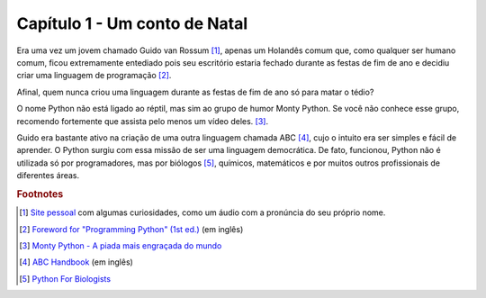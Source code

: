Capítulo 1 - Um conto de Natal
******************************

Era uma vez um jovem chamado Guido van Rossum [#]_, apenas um Holandês comum
que, como qualquer ser humano comum, ficou extremamente entediado pois seu
escritório estaria fechado durante as festas de fim de ano e decidiu criar uma
linguagem de programação [#]_.

Afinal, quem nunca criou uma linguagem durante as festas de fim 
de ano só para matar o tédio?

O nome Python não está ligado ao réptil, mas sim ao grupo de humor Monty
Python. Se você não conhece esse grupo, recomendo fortemente que assista pelo
menos um vídeo deles. [#]_.

Guido era bastante ativo na criação de uma outra linguagem chamada ABC [#]_, 
cujo o intuito era ser simples e fácil de aprender. O Python surgiu com
essa missão de ser uma linguagem democrática. De fato, funcionou, Python não é
utilizada só por programadores, mas por biólogos [#]_, químicos, matemáticos e
por muitos outros profissionais de diferentes áreas.


.. rubric:: Footnotes


.. [#] `Site pessoal <https://gvanrossum.github.io/>`_ com algumas
   curiosidades, como um áudio com a pronúncia do seu próprio nome.

.. [#] `Foreword for "Programming Python" (1st ed.)
   <https://www.python.org/doc/essays/foreword/>`_ (em inglês)

.. [#] `Monty Python - A piada mais engraçada do mundo
   <https://www.youtube.com/watch?v=St5DY7h19tQ>`_

.. [#] `ABC Handbook
   <http://homepages.cwi.nl/~steven/abc/programmers/handbook.html>`_
   (em inglês)

.. [#] `Python For Biologists <http://pythonforbiologists.com/>`_
